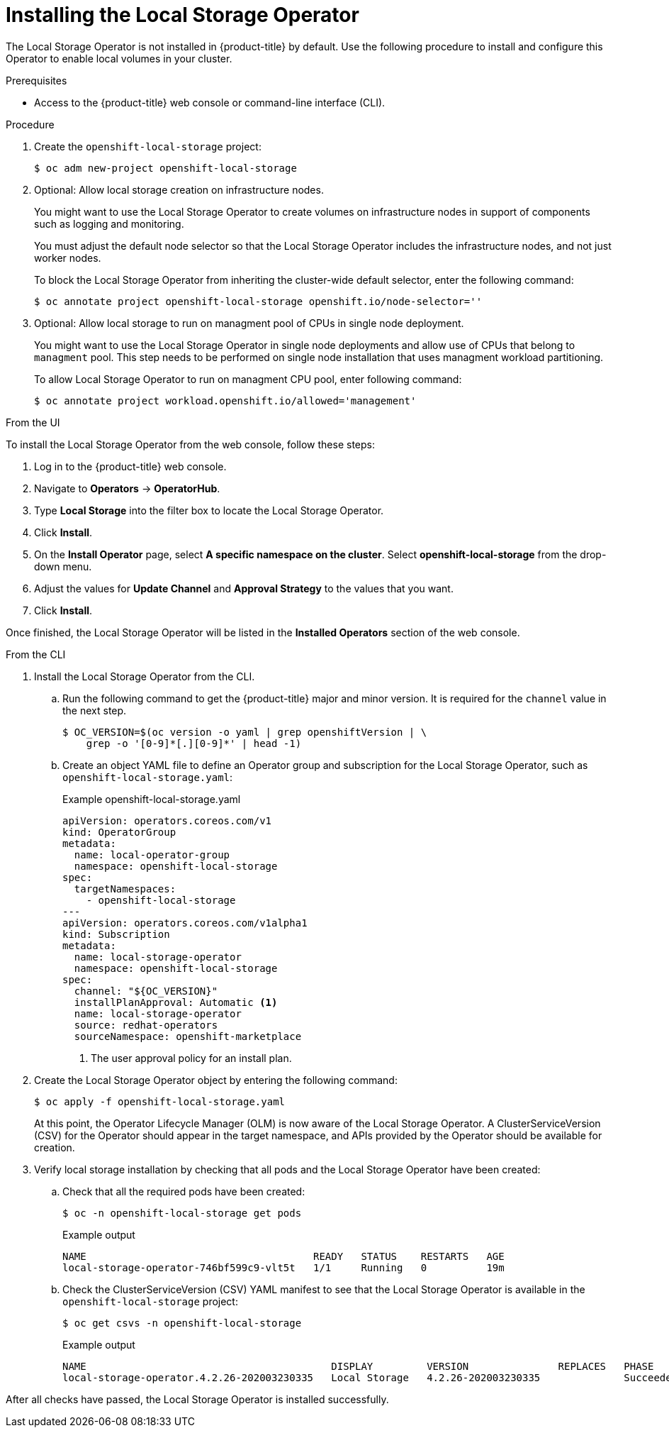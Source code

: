 // Module included in the following assemblies:
//
// * storage/persistent_storage/persistent-storage-local.adoc

:_content-type: PROCEDURE
[id="local-storage-install_{context}"]
= Installing the Local Storage Operator

The Local Storage Operator is not installed in {product-title} by default. Use the following procedure to install and configure this Operator to enable local volumes in your cluster.

.Prerequisites

* Access to the {product-title} web console or command-line interface (CLI).

.Procedure

. Create the `openshift-local-storage` project:
+
[source,terminal]
----
$ oc adm new-project openshift-local-storage
----

. Optional: Allow local storage creation on infrastructure nodes.
+
You might want to use the Local Storage Operator to create volumes on infrastructure nodes in support of components such as logging and monitoring.
+
You must adjust the default node selector so that the Local Storage Operator includes the infrastructure nodes, and not just worker nodes.
+
To block the Local Storage Operator from inheriting the cluster-wide default selector, enter the following command:
+
[source,terminal]
----
$ oc annotate project openshift-local-storage openshift.io/node-selector=''
----

. Optional: Allow local storage to run on managment pool of CPUs in single node deployment.
+
You might want to use the Local Storage Operator in single node deployments and allow use of CPUs that belong to `managment` pool. This step needs to be
performed on single node installation that uses managment workload partitioning.
+
To allow Local Storage Operator to run on managment CPU pool, enter following command:
+
[source,terminal]
----
$ oc annotate project workload.openshift.io/allowed='management'
----

.From the UI

To install the Local Storage Operator from the web console, follow these steps:

. Log in to the {product-title} web console.

. Navigate to *Operators* -> *OperatorHub*.

. Type *Local Storage* into the filter box to locate the Local Storage Operator.

. Click *Install*.

. On the *Install Operator* page, select *A specific namespace on the cluster*. Select *openshift-local-storage* from the drop-down menu.

. Adjust the values for *Update Channel* and *Approval Strategy* to the values that you want.

. Click *Install*.

Once finished, the Local Storage Operator will be listed in the *Installed Operators* section of the web console.

.From the CLI
. Install the Local Storage Operator from the CLI.

.. Run the following command to get the {product-title} major and minor version. It is required for the `channel` value in the next
step.
+
[source,terminal]
----
$ OC_VERSION=$(oc version -o yaml | grep openshiftVersion | \
    grep -o '[0-9]*[.][0-9]*' | head -1)
----

.. Create an object YAML file to define an Operator group and subscription for the Local Storage Operator,
such as `openshift-local-storage.yaml`:
+
.Example openshift-local-storage.yaml
[source,yaml]
----
apiVersion: operators.coreos.com/v1
kind: OperatorGroup
metadata:
  name: local-operator-group
  namespace: openshift-local-storage
spec:
  targetNamespaces:
    - openshift-local-storage
---
apiVersion: operators.coreos.com/v1alpha1
kind: Subscription
metadata:
  name: local-storage-operator
  namespace: openshift-local-storage
spec:
  channel: "${OC_VERSION}"
  installPlanApproval: Automatic <1>
  name: local-storage-operator
  source: redhat-operators
  sourceNamespace: openshift-marketplace
----
<1> The user approval policy for an install plan.

. Create the Local Storage Operator object by entering the following command:
+
[source,terminal]
----
$ oc apply -f openshift-local-storage.yaml
----
+
At this point, the Operator Lifecycle Manager (OLM) is now aware of the Local Storage Operator. A ClusterServiceVersion (CSV) for the Operator should appear in the target namespace, and APIs provided by the Operator should be available for creation.
+
. Verify local storage installation by checking that all pods and the Local Storage Operator have been created:

.. Check that all the required pods have been created:
+
[source,terminal]
----
$ oc -n openshift-local-storage get pods
----
+
.Example output
[source,terminal]
----
NAME                                      READY   STATUS    RESTARTS   AGE
local-storage-operator-746bf599c9-vlt5t   1/1     Running   0          19m
----

.. Check the ClusterServiceVersion (CSV) YAML manifest to see that the Local Storage Operator is available in the `openshift-local-storage` project:
+
[source,terminal]
----
$ oc get csvs -n openshift-local-storage
----
+
.Example output
[source,terminal]
----
NAME                                         DISPLAY         VERSION               REPLACES   PHASE
local-storage-operator.4.2.26-202003230335   Local Storage   4.2.26-202003230335              Succeeded
----

After all checks have passed, the Local Storage Operator is installed successfully.
